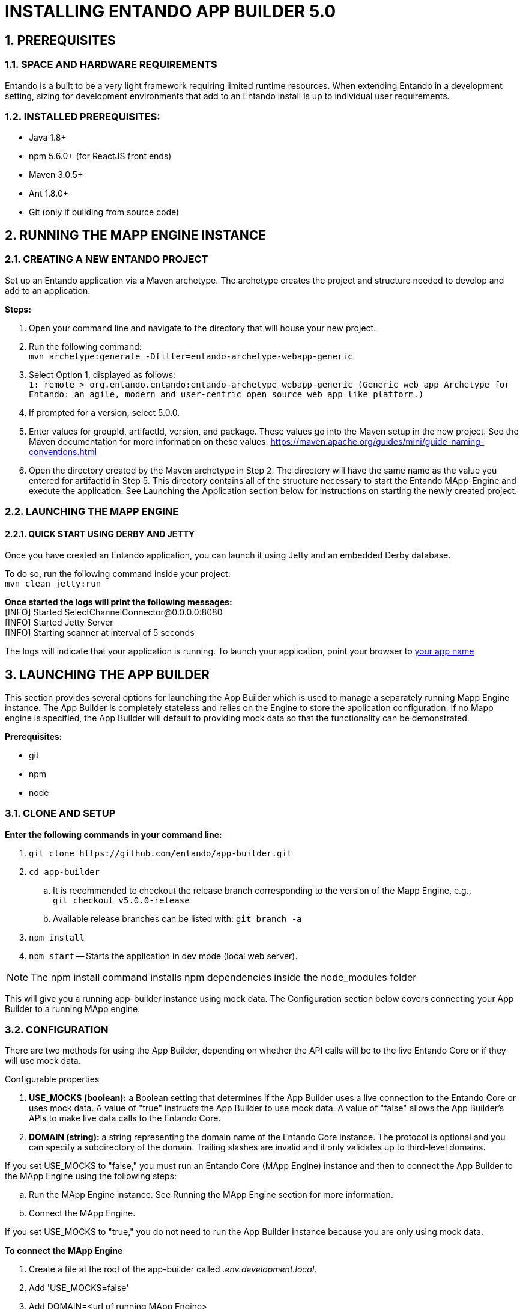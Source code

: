 [id='installation']
:sectnums:
:imagesdir: images

= INSTALLING ENTANDO APP BUILDER 5.0

== PREREQUISITES
=== SPACE AND HARDWARE REQUIREMENTS
Entando is a built to be a very light framework requiring limited runtime resources. When extending Entando in a development setting, sizing for development environments that add to an Entando install is up to individual user requirements.

=== INSTALLED PREREQUISITES:
* Java 1.8+
* npm 5.6.0+ (for ReactJS front ends)
* Maven 3.0.5+
* Ant 1.8.0+
* Git (only if building from source code)

== RUNNING THE MAPP ENGINE INSTANCE

=== CREATING A NEW ENTANDO PROJECT
Set up an Entando application via a Maven archetype. The archetype creates the project and structure needed to develop and add to an application.

*Steps:*

. Open your command line and navigate to the directory that will house your new project.
. Run the following command: +
 `+mvn archetype:generate -Dfilter=entando-archetype-webapp-generic+`
. Select Option 1, displayed as follows: +
`+1: remote > org.entando.entando:entando-archetype-webapp-generic (Generic web app Archetype for Entando: an agile, modern and user-centric open source web app like platform.)+`
. If prompted for a version, select 5.0.0.
. Enter values for groupId, artifactId, version, and package. These values go into the Maven setup in the new project. See the Maven documentation for more information on these values. https://maven.apache.org/guides/mini/guide-naming-conventions.html
. Open the directory created by the Maven archetype in Step 2. The directory will have the same name as the value you entered for artifactId in Step 5. This directory contains all of the structure necessary to start the Entando MApp-Engine and execute the application. See Launching the Application section below for instructions on starting the newly created project.

=== LAUNCHING THE MAPP ENGINE
==== QUICK START USING DERBY AND JETTY
Once you have created an Entando application, you can launch it using Jetty and an embedded Derby database.

To do so, run the following command inside your project: +
`+mvn clean jetty:run+`

*Once started the logs will print the following messages:* +
  [INFO] Started SelectChannelConnector@0.0.0.0:8080 +
  [INFO] Started Jetty Server +
  [INFO] Starting scanner at interval of 5 seconds

The logs will indicate that your application is running. To launch your application, point your browser to http://localhost:8080/[your app name]

== LAUNCHING THE APP BUILDER
This section provides several options for launching the App Builder which is used to manage a separately running Mapp Engine instance.  The App Builder is completely stateless and relies on the Engine to store the application configuration.  If no Mapp engine is specified, the App Builder will default to providing mock data so that the functionality can be demonstrated.

*Prerequisites:*

* git
* npm
* node

=== CLONE AND SETUP
*Enter the following commands in your command line:*

. `+git clone https://github.com/entando/app-builder.git+`
. `+cd app-builder+`
.. It is recommended to checkout the release branch corresponding to the version of the Mapp Engine, e.g., +
`git checkout v5.0.0-release`
.. Available release branches can be listed with: `git branch -a`
. `+npm install+` +
. `npm start` -- Starts the application in dev mode (local web server).

[NOTE]
====
The npm install command installs npm dependencies inside the node_modules folder
====

This will give you a running app-builder instance using mock data. The Configuration section below covers connecting your App Builder to a running MApp engine.

=== CONFIGURATION
There are two methods for using the App Builder, depending on whether the API calls will be to the live Entando Core or if they will use mock data.

.Configurable properties

. *USE_MOCKS (boolean):* a Boolean setting that determines if the App Builder uses a live connection to the Entando Core or uses mock data. A value of "true" instructs the App Builder to use mock data. A value of "false" allows the App Builder's APIs to make live data calls to the Entando Core.

. *DOMAIN (string):* a string representing the domain name of the Entando Core instance. The protocol is optional and you can specify a subdirectory of the domain. Trailing slashes are invalid and it only validates up to third-level domains.

If you set USE_MOCKS to "false," you must run an Entando Core (MApp Engine) instance and
then to connect the App Builder to the MApp Engine using the following steps:

.. Run the MApp Engine instance. See Running the MApp Engine section for more information.
.. Connect the MApp Engine.

If you set USE_MOCKS to "true," you do not need to run the App Builder instance because you are only using mock data.

*To connect the MApp Engine*

. Create a file at the root of the app-builder called _.env.development.local_.
. Add 'USE_MOCKS=false'
. Add DOMAIN=<url of running MApp Engine>
. Run `npm start` in your App Builder.

=== ADDITIONAL COMMANDS
`npm run lint`:: Runs the linter to check code style. It fails if linting rules are not matched.

`npm run coverage`:: Runs unit tests. It fails if a unit test fails, or if the minimum coverage threshold is not met.

`npm run import-plugins`:: Compiles and imports Entando plugins.

`npm run build`:: Compiles the project and creates the a production build

`npm run build-full`:: Runs npm run lint, npm run coverage, npm run import-plugins and npm run build


== SETTING UP A DATABASE (OPTIONAL)
You can configure a newly created Entando application to connect to a database as its backing store. Derby is the default configuration in archetype-created applications, but you can change the default to a different value. Open the Filter Properties file in src/main/filters and enter the appropriate environment and database configuration.

Create two databases in your dbms.

*To connect the MApp Engine to a database server:*

. In your database server, create a user for the application.
. Create two databases. Give the user from Step 1 permission to create, read, and write. For the quickstart, you should name the databases as follows:

  <your-project-name>Port
  <your-project-name>Serv

[NOTE]
====
These are the default names included in the default properties files.
You can adjust the names and then change the connection information in the project's configuration filters in src/main/filters.
====
[start=3]
. You also need to uncomment the maven dependency for the database that your are using from the _pom.xml_ file. For example for MySQL you would uncomment:

                    <dependency>
                            <groupId>mysql</groupId>
                            <artifactId>mysql-connector-java</artifactId>
                            <version>5.1.18</version>
                    </dependency>

. Update the appropriate Filter Properties file in src/main/filters to use the configuration for the database properties. For example, on a MacOS, you would update  _filter-development-unix.properties_.
. Set the user, database, and password for the values created in Steps 1 and 2.
. Launch the application with `mvn jetty:run`

[NOTE]
====
When launching with the `mvn jetty:run command`, Jetty will automatically create the table structure required
to run the application if the tables aren't already present. This can be used to instantiate an empty database
for future use when the target deployment is an app server such as JBoss or Tomcat.
====

== BUILDING THE MAPP ENGINE FROM SOURCE CODE (OPTIONAL)

[WARNING]
====
Building the MApp Engine from the source code is use case for heavily customizing your Entando project. As such, we recommend that all but the most advanced projects use the standard process outlined beginning with the Creating an Entando Project section above.
====

*To download the latest source code:*

. Open your terminal and create an empty directory for your project: +
`mkdir ~/my_new_project`
. Move to the new directory: +
_cd ~/my_new_project_
. Clone the following repositories IN ORDER: entando-core, entando-components, entando-archetypes, entando-ux-packages projects:
.. Entando-core: +
`+git clone https://github.com/entando/entando-core+`
.. Entando-components: +
`+git clone https://github.com/entando/entando-components+`
.. Entando-archetypes: +
`+git clone https://github.com/entando/entando-archetypes+`
. Install, IN ORDER, the entando-core, entando-components, entando-archetypes projects:
.. cd entando-core +
`+mvn clean install -DskipTests+`
.. cd entando-components +
`+mvn clean install -DskipTests+`
.. cd entando-archetypes +
`+mvn clean install -DskipTests+`
. Complete the download by following the steps from the Creating a New Entando Project section.

At this point you have installed all of the dependencies required to build a new MApp Engine instance.

[NOTE]
====
The command to use the artifacts you have installed locally with an additional switch on the archetype command to use local values only is: +
`+mvn archetype:generate -Dfilter=entando-archetype-webapp-generic -DarchetypeCatalog=local+`
====
